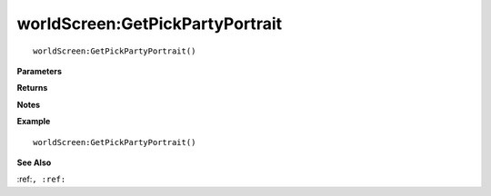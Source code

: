 .. _worldScreen_GetPickPartyPortrait:

===================================
worldScreen\:GetPickPartyPortrait 
===================================

.. description
    
::

   worldScreen:GetPickPartyPortrait()


**Parameters**



**Returns**



**Notes**



**Example**

::

   worldScreen:GetPickPartyPortrait()

**See Also**

:ref:``, :ref:`` 

